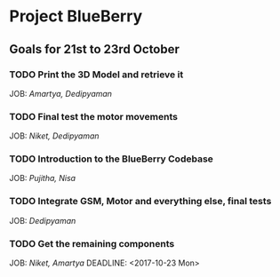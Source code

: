 * Project BlueBerry

** Goals for 21st to 23rd October

*** TODO Print the 3D Model and retrieve it
    DEADLINE: <2017-10-21 Sat>
    JOB: [[Amartya, Dedipyaman]]
*** TODO Final test the motor movements
    DEADLINE: <2017-10-21 Sat>
    JOB: [[Niket, Dedipyaman]]
*** TODO Introduction to the BlueBerry Codebase
    DEADLINE: <2017-10-21 Sat>
    JOB: [[Pujitha, Nisa]]
*** TODO Integrate GSM, Motor and everything else, final tests
    DEADLINE: <2017-10-23 Mon>
    JOB: [[Dedipyaman]]
*** TODO Get the remaining components
    JOB: [[Niket, Amartya]]
    DEADLINE: <2017-10-23 Mon>
